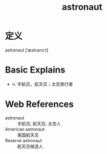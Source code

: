 #+title: astronaut
#+roam_tags:英语单词

* 定义
  
astronaut [ˈæstrənɔːt]

* Basic Explains
- n. 宇航员，航天员；太空旅行者

* Web References
- astronaut :: 宇航员; 航天员; 太空人
- American astronaut :: 美国航天员
- Reserve astronaut :: 航天员候选人
